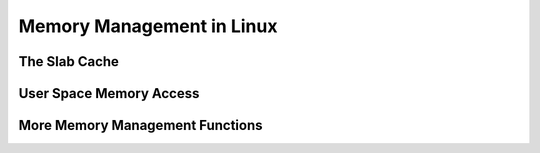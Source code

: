 .. -*- coding: utf-8; mode: rst -*-

.. _mm:

**************************
Memory Management in Linux
**************************


The Slab Cache
==============


.. kernel-doc:: include/linux/slab.h
    :man-sect: 9
    :internal:


.. kernel-doc:: mm/slab.c
    :man-sect: 9
    :export:


.. kernel-doc:: mm/util.c
    :man-sect: 9
    :export:


User Space Memory Access
========================


.. kernel-doc:: arch/x86/include/asm/uaccess_32.h
    :man-sect: 9
    :internal:


.. kernel-doc:: arch/x86/lib/usercopy_32.c
    :man-sect: 9
    :export:


More Memory Management Functions
================================


.. kernel-doc:: mm/readahead.c
    :man-sect: 9
    :export:


.. kernel-doc:: mm/filemap.c
    :man-sect: 9
    :export:


.. kernel-doc:: mm/memory.c
    :man-sect: 9
    :export:


.. kernel-doc:: mm/vmalloc.c
    :man-sect: 9
    :export:


.. kernel-doc:: mm/page_alloc.c
    :man-sect: 9
    :internal:


.. kernel-doc:: mm/mempool.c
    :man-sect: 9
    :export:


.. kernel-doc:: mm/dmapool.c
    :man-sect: 9
    :export:


.. kernel-doc:: mm/page-writeback.c
    :man-sect: 9
    :export:


.. kernel-doc:: mm/truncate.c
    :man-sect: 9
    :export:




.. ------------------------------------------------------------------------------
.. This file was automatically converted from DocBook-XML with the dbxml
.. library (https://github.com/return42/dbxml2rst). The origin XML comes
.. from the linux kernel:
..
..   http://git.kernel.org/cgit/linux/kernel/git/torvalds/linux.git
.. ------------------------------------------------------------------------------
